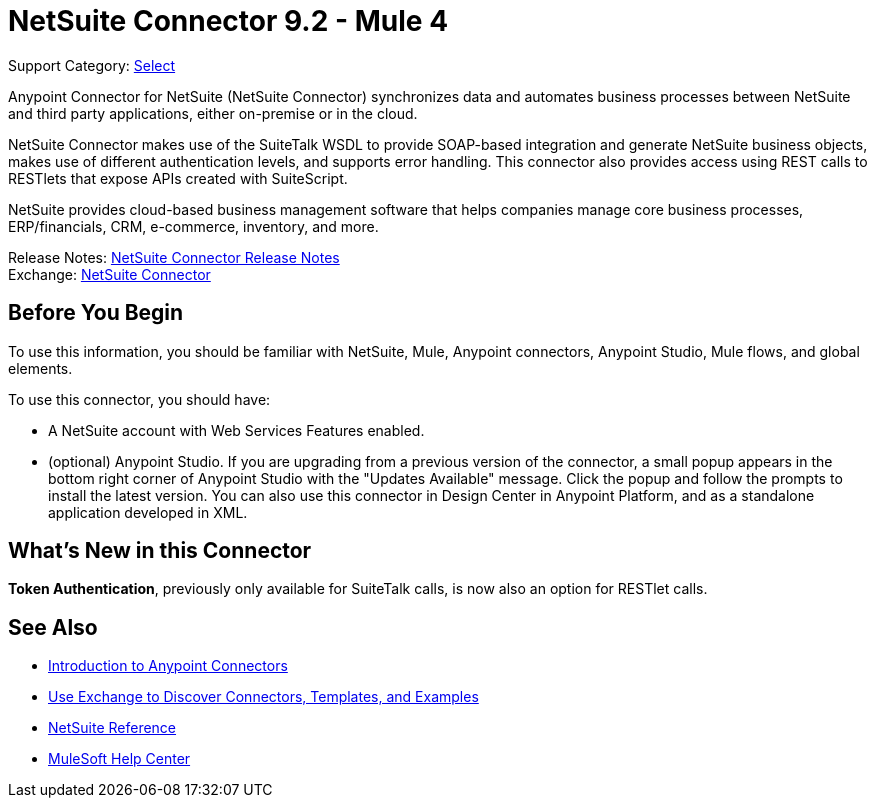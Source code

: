 = NetSuite Connector 9.2 - Mule 4

Support Category: https://www.mulesoft.com/legal/versioning-back-support-policy#anypoint-connectors[Select]


Anypoint Connector for NetSuite (NetSuite Connector) synchronizes data and automates business processes between NetSuite and third party applications, either on-premise or in the cloud.

NetSuite Connector makes use of the SuiteTalk WSDL to provide SOAP-based integration and generate NetSuite business objects, makes use of different authentication levels, and supports error handling. This connector also provides access using REST calls to RESTlets that expose APIs created with SuiteScript.

NetSuite provides cloud-based business management software that helps companies manage core business processes, ERP/financials, CRM, e-commerce, inventory, and more.

Release Notes: xref:release-notes::connector/netsuite-connector-release-notes-mule-4.adoc[NetSuite Connector Release Notes] +
Exchange: https://www.mulesoft.com/exchange/com.mulesoft.connectors/mule-netsuite-connector/[NetSuite Connector]

== Before You Begin

To use this information, you should be familiar with NetSuite, Mule, Anypoint connectors, Anypoint Studio, Mule flows, and global elements.

To use this connector, you should have:

* A NetSuite account with Web Services Features enabled.
* (optional) Anypoint Studio. If you are upgrading from a previous version of the connector, a small popup appears in the bottom right corner of Anypoint Studio with the "Updates Available" message. Click the popup and follow the prompts to install the latest version. You can also use this connector in Design Center in Anypoint Platform, and as a standalone application developed in XML.

== What’s New in this Connector

*Token Authentication*, previously only available for SuiteTalk calls, is now also an option for RESTlet calls.

== See Also

* xref:connectors::introduction/introduction-to-anypoint-connectors.adoc[Introduction to Anypoint Connectors]
* xref:connectors::introduction/intro-use-exchange.adoc[Use Exchange to Discover Connectors, Templates, and Examples]
* xref:netsuite-reference.adoc[NetSuite Reference]
* https://help.mulesoft.com[MuleSoft Help Center]
